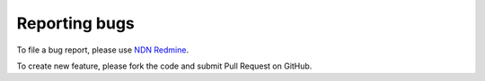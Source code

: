 .. _reporting-bugs:

==============
Reporting bugs
==============

To file a bug report, please use `NDN Redmine <http://redmine.named-data.net/projects/ndnsim>`_.

To create new feature, please fork the code and submit Pull Request on GitHub.
